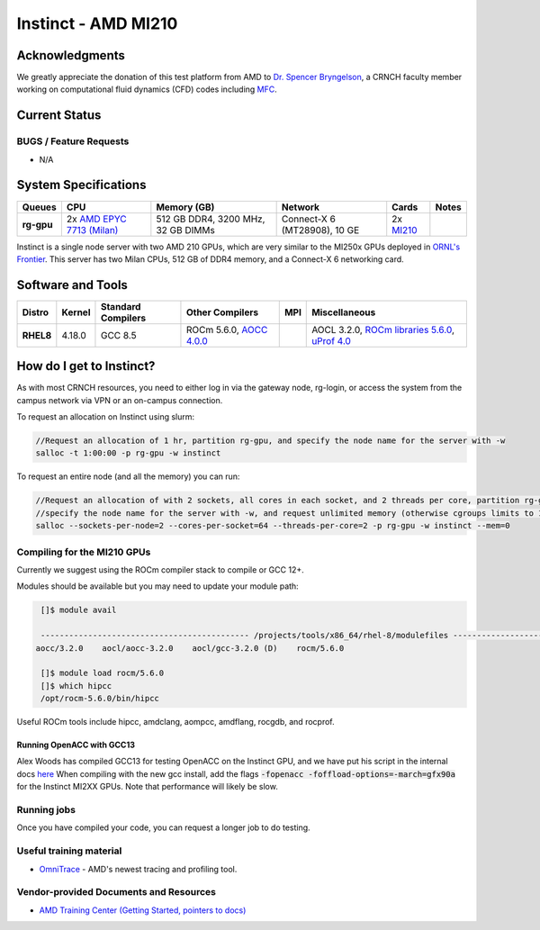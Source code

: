============
Instinct - AMD MI210
============

Acknowledgments
==============
We greatly appreciate the donation of this test platform from AMD to `Dr. Spencer Bryngelson <https://comp-physics.group/>`__, a CRNCH faculty member working on computational fluid dynamics (CFD) codes including `MFC <https://mflowcode.github.io/>`__.

Current Status
==============

BUGS / Feature Requests
-----------------------

- N/A

System Specifications
=====================

.. list-table:: 
    :widths: auto
    :header-rows: 1
    :stub-columns: 1

    * - Queues
      - CPU
      - Memory (GB)
      - Network
      - Cards
      - Notes
    * - rg-gpu
      - 2x `AMD EPYC 7713 (Milan) <https://www.amd.com/en/products/cpu/amd-epyc-7713>`__
      - 512 GB DDR4, 3200 MHz, 32 GB DIMMs
      - Connect-X 6 (MT28908), 10 GE
      - 2x `MI210 <https://www.amd.com/en/products/server-accelerators/amd-instinct-mi210>`__
      -       

Instinct is a single node server with two AMD 210 GPUs, which are very similar to the
MI250x GPUs deployed in `ORNL's Frontier <https://www.olcf.ornl.gov/frontier/>`__. This
server has two Milan CPUs, 512 GB of DDR4 memory, and a Connect-X 6 networking card.

Software and Tools
=====================

.. list-table::
    :widths: auto
    :header-rows: 1
    :stub-columns: 1

    * - Distro
      - Kernel
      - Standard Compilers
      - Other Compilers
      - MPI
      - Miscellaneous
    * - RHEL8
      - 4.18.0
      - GCC 8.5
      - ROCm 5.6.0, `AOCC 4.0.0 <https://developer.amd.com/wp-content/resources/57222_AOCC_UG_Rev_3.2.pdf>`__
      - 
      - AOCL 3.2.0, `ROCm libraries 5.6.0 <https://rocblas.readthedocs.io/en/rocm-5.6.0/>`__, `uProf 4.0 <https://developer.amd.com/amd-uprof/>`__

How do I get to Instinct?
=========================

As with most CRNCH resources, you need to either log in via the gateway
node, rg-login, or access the system from the campus network via VPN or
an on-campus connection. 

To request an allocation on Instinct using slurm:

.. code::

    //Request an allocation of 1 hr, partition rg-gpu, and specify the node name for the server with -w
    salloc -t 1:00:00 -p rg-gpu -w instinct
   
To request an entire node (and all the memory) you can run:


.. code::

    //Request an allocation of with 2 sockets, all cores in each socket, and 2 threads per core, partition rg-gpu, 
    //specify the node name for the server with -w, and request unlimited memory (otherwise cgroups limits to 1 GB per core)
    salloc --sockets-per-node=2 --cores-per-socket=64 --threads-per-core=2 -p rg-gpu -w instinct --mem=0 

Compiling for the MI210 GPUs
----------------------------

Currently we suggest using the ROCm compiler stack to compile or GCC 12+.

Modules should be available but you may need to update your module path:

.. code::
      
    []$ module avail

    -------------------------------------------- /projects/tools/x86_64/rhel-8/modulefiles -------------------------------------  
   aocc/3.2.0    aocl/aocc-3.2.0    aocl/gcc-3.2.0 (D)    rocm/5.6.0
    
    []$ module load rocm/5.6.0
    []$ which hipcc
    /opt/rocm-5.6.0/bin/hipcc
   
Useful ROCm tools include hipcc, amdclang, aompcc, amdflang, rocgdb, and rocprof. 

Running OpenACC with GCC13
~~~~~~~~~~~~
Alex Woods has compiled GCC13 for testing OpenACC on the Instinct GPU, and we have put his script in the internal docs `here <https://github.gatech.edu/crnch-rg/rogues-docs/blob/master/hpc/amd-gpu/build-gcc13-amdgpu.sh>`__ When compiling with the new gcc install, add the flags :code:`-fopenacc -foffload-options=-march=gfx90a` for the Instinct MI2XX GPUs. Note that performance will likely be slow. 

Running jobs
------------

Once you have compiled your code, you can request a longer job to do
testing.

Useful training material
------------------------

- `OmniTrace <https://amdresearch.github.io/omnitrace/>`__ - AMD's newest tracing and profiling tool.

Vendor-provided Documents and Resources
---------------------------------------

- `AMD Training Center (Getting Started, pointers to docs) <https://developer.amd.com/resources/rocm-learning-center/>`__

